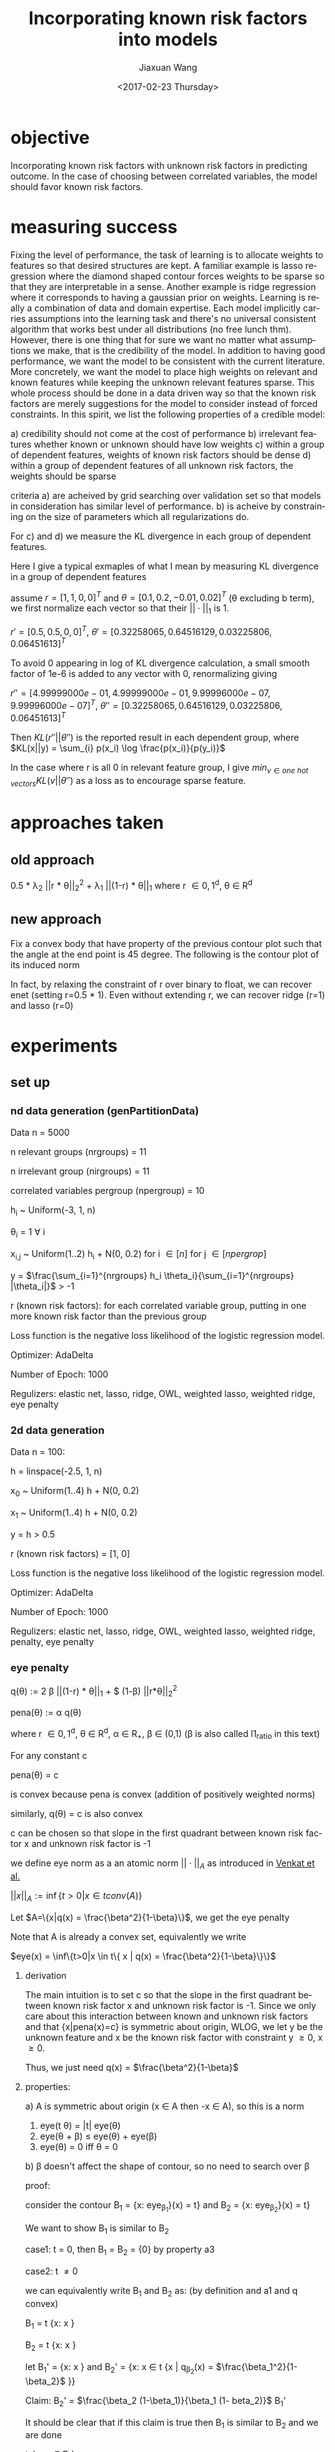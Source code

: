 #+TITLE: Incorporating known risk factors into models
#+DATE: <2017-02-23 Thursday>
#+AUTHOR: Jiaxuan Wang
#+EMAIL: jiaxuan@umich
#+OPTIONS: ':nil *:t -:t ::t <:t H:3 \n:nil ^:t arch:headline author:t c:nil
#+OPTIONS: creator:comment d:(not "LOGBOOK") date:t e:t email:nil f:t inline:t
#+OPTIONS: num:t p:nil pri:nil stat:t tags:t tasks:t tex:t timestamp:t toc:nil
#+OPTIONS: todo:t |:t
#+CREATOR: Emacs 24.5.1 (Org mode 8.2.10)
#+DESCRIPTION:
#+EXCLUDE_TAGS: noexport
#+KEYWORDS:
#+LANGUAGE: en
#+SELECT_TAGS: export

* objective
Incorporating known risk factors with unknown risk factors in predicting outcome. 
In the case of choosing between correlated variables, the model should favor
known risk factors.

* measuring success

Fixing the level of performance, the task of learning is to allocate weights to
features so that desired structures are kept. A familiar example is lasso
regression where the diamond shaped contour forces weights to be sparse so that
they are interpretable in a sense. Another example is ridge regression where it
corresponds to having a gaussian prior on weights. Learning is really a
combination of data and domain expertise. Each model implicitly carries
assumptions into the learning task and there's no universal consistent algorithm
that works best under all distributions (no free lunch thm). However, there is
one thing that for sure we want no matter what assumptions we make, that is the
credibility of the model. In addition to having good performance, we want the
model to be consistent with the current literature. More concretely, we want the
model to place high weights on relevant and known features while keeping the
unknown relevant features sparse. This whole process should be done in a data
driven way so that the known risk factors are merely suggestions for the model
to consider instead of forced constraints. In this spirit, we list the following
properties of a credible model:

a) credibility should not come at the cost of performance
b) irrelevant features whether known or unknown should have low weights
c) within a group of dependent features, weights of known risk factors should be dense
d) within a group of dependent features of all unknown risk factors, the weights
should be sparse

criteria a) are acheived by grid searching over validation set so that
models in consideration has similar level of performance. b) is acheive by
constraining on the size of parameters which all regularizations do.

For c) and d) we measure the KL divergence in each group of dependent features.

Here I give a typical exmaples of what I mean by measuring KL divergence in a
group of dependent features

assume $r=[1,1,0,0]^T$ and $\theta=[0.1, 0.2, -0.01, 0.02]^T$ (\theta
excluding b term), we first normalize each vector so that their $||\cdot||_1$
is 1.

$r'=[0.5, 0.5, 0, 0]^T$, $\theta' = [ 0.32258065,  0.64516129,  0.03225806,
0.06451613]^T$

To avoid 0 appearing in log of KL divergence calculation, a small smooth factor
of 1e-6 is added to any vector with 0, renormalizing giving

$r''=[  4.99999000e-01,   4.99999000e-01,   9.99996000e-07,
         9.99996000e-07]^T$, $\theta'' = [ 0.32258065,  0.64516129,  0.03225806,
0.06451613]^T$

Then $KL(r''||\theta'')$ is the reported result in each dependent group,
where $KL(x||y) = \sum_{i} p(x_i) \log \frac{p(x_i)}{p(y_i)}$

In the case where r is all 0 in relevant feature group, I give
$min_{v \in \textit{one hot vectors}} KL(v||\theta'')$ as a loss as to encourage
sparse feature.

* approaches taken

** old approach 

0.5 * \lambda_2 ||r * \theta||_2^2 + \lambda_1 ||(1-r) * \theta||_1
where r \in {0,1}^d, \theta \in R^d

[[./contour/penalty.png]]

** new approach

Fix a convex body that have property of the previous contour plot such that the
angle at the end point is 45 degree. The following is the contour plot of its
induced norm

[[./contour/eye.png]]



In fact, by relaxing the constraint of r over binary to float, we can recover
enet (setting r=0.5 * 1). Even without extending r, we can recover ridge (r=1) 
and lasso (r=0)

[[./contour/eye_enet.png]]

[[./contour/eye_ridge.png]]

[[./contour/eye_lasso.png]]

* experiments
** set up
*** nd data generation (genPartitionData)

Data n = 5000

n relevant groups (nrgroups) = 11

n irrelevant group (nirgroups) = 11

correlated variables pergroup (npergroup) = 10

h_i ~ Uniform(-3, 1, n)

\theta_i = 1 \forall i

x_{i,j} ~ Uniform(1..2) h_i + N(0, 0.2) for i \in [n] for j \in [npergrop]

y = $\frac{\sum_{i=1}^{nrgroups} h_i \theta_i}{\sum_{i=1}^{nrgroups} |\theta_i|}$ > -1

r (known risk factors): for each correlated variable group, putting in one
more known risk factor than the previous group

Loss function is the negative loss likelihood of the logistic regression model.

Optimizer: AdaDelta

Number of Epoch: 1000

Regulizers: elastic net, lasso, ridge, OWL, weighted lasso, weighted ridge, 
eye penalty

*** 2d data generation

Data n = 100:

[[./figures/data.png]]

h = linspace(-2.5, 1, n)

x_0 ~ Uniform(1..4) h + N(0, 0.2)

x_1 ~ Uniform(1..4) h + N(0, 0.2)

y = h > 0.5

r (known risk factors) = [1, 0]

Loss function is the negative loss likelihood of the logistic regression model.

Optimizer: AdaDelta

Number of Epoch: 1000

Regulizers: elastic net, lasso, ridge, OWL, weighted lasso, weighted ridge,
penalty, eye penalty

*** eye penalty

q(\theta) := 2 \beta ||(1-r) * \theta||_1 + $
(1-\beta) ||r*\theta||_2^2

pena(\theta) := \alpha q(\theta)

where r \in {0,1}^d, \theta \in R^d, \alpha \in R_{+}, \beta \in (0,1) (\beta is also
called l1_ratio in this text)

For any constant c

pena(\theta) = c

is convex because pena is convex (addition of positively weighted norms)

similarly, q(\theta) = c is also convex

c can be chosen so that slope in the first quadrant between known risk
factor x and unknown risk factor is -1

we define eye norm as a an atomic norm $||\cdot||_A$ as introduced in [[https://people.eecs.berkeley.edu/~brecht/papers/2010-crpw_inverse_problems.pdf][Venkat et al.]]

$||x||_A := \inf\{t>0|x \in t conv(A)\}$

Let $A=\{x|q(x) = \frac{\beta^2}{1-\beta}\}$, we get the eye
penalty

Note that A is already a convex set, equivalently we write

$eye(x) = \inf\{t>0|x \in t\{ x | q(x) = \frac{\beta^2}{1-\beta}\}\}$

**** derivation

The main intuition is to set c so that the slope in the first quadrant between known risk
factor x and unknown risk factor is -1. Since we only care about this
interaction between known and unknown risk factors and that {x|pena(x)=c} is
symmetric about origin, WLOG, we let y be the unknown feature and x be the known
risk factor with constraint y \geq 0, x \geq 0. 

\begin{align}
&\  \alpha [2 \beta y + (1-\beta) x^2] = c \\
&\rightarrow 2 \beta y + (1-\beta) x^2 = \frac{c}{\alpha} \\
&\rightarrow y = \frac{c}{2\alpha\beta} - \frac{(1-\beta) x^2}{2 \beta}\\
&\rightarrow y = 0 \Rightarrow x = \sqrt{\frac{c}{\alpha(1-\beta)}}\\ 
&\rightarrow f'(x) = -\frac{(1-\beta)}{\beta}x\\
&\rightarrow f'(\sqrt{\frac{c}{\alpha(1-\beta)}}) = -\frac{1-\beta}{\beta} \sqrt{\frac{c}{\alpha(1-\beta)}} = -1 \\
&\rightarrow c = \frac{\alpha\beta^2}{1-\beta}\\
&\rightarrow 2 \beta y + (1-\beta) x^2 = \frac{\beta^2}{1-\beta}
\end{align}

Thus, we just need q(x) = $\frac{\beta^2}{1-\beta}$

**** properties:
a) A is symmetric about origin (x \in A then -x \in A), so this is a norm
1) eye(t \theta) = |t| eye(\theta)
2) eye(\theta + \beta) \leq eye(\theta) + eye(\beta)
3) eye(\theta) = 0 iff \theta = 0

b) \beta doesn't affect the shape of contour, so no need to
search over \beta

proof: 

consider the contour B_1 = {x: eye_{\beta_1}}(x) = t} and
B_2 = {x: eye_{\beta_2}}(x) = t}

We want to show B_1 is similar to B_2

case1: t = 0, then B_1 = B_2 = {0} by property a3

case2: t \neq 0

we can equivalently write B_1 and B_2 as: (by definition and a1 and q convex)

B_1 = t {x: x \in {x | q_{\beta_1}(x) = $\frac{\beta_1^2}{1-\beta_1}$ }}

B_2 = t {x: x \in {x | q_{\beta_2}(x) = $\frac{\beta_2^2}{1-\beta_2}$ }}

let B_1' = {x: x \in {x | q_{\beta_1}(x) = $\frac{\beta_1^2}{1-\beta_1}$ }}
and B_2' = {x: x \in t {x | q_{\beta_2}(x) = $\frac{\beta_1^2}{1-\beta_2}$ }}

Claim: B_2' = $\frac{\beta_2 (1-\beta_1)}{\beta_1 (1-
beta_2)}$ B_1'

It should be clear that if this claim is true then B_1 is similar to B_2
and we are done

take x \in B_1'

then q_{\beta_1}(x) = 2 \beta_1 ||(1-r) * x||_1 +
(1-\beta_1) ||r*x||_2^2 = $\frac{\beta_1^2}{1-\beta_1}$

let x' = $\frac{\beta_2 (1-\beta_1)}{\beta_1 (1-\beta_2)}$ x

\begin{align}
q_{\beta_2}(x') &= 2 \beta_2 ||(1-r) * x'||_1 +
 (1-\beta_2) ||r*x'||_2^2\\
&= \frac{2 \beta_2^2 (1-\beta_1)}{\beta_1 (1-\beta_2)} ||(1-r) * x||_1 + 
\frac{\beta_2^2 (1-\beta_1)^2}{\beta_1^2 (1-\beta_2)} ||r*x||_2^2\\
&= \frac{\beta_2^2 (1-\beta_1)}{\beta_1^2 (1-\beta_2)} (2 \beta_1 ||(1-r) * x||_1 +
(1-\beta_1) ||r*x||_2^2)\\
&= \frac{\beta_2^2 (1-\beta_1)}{\beta_1^2 (1-\beta_2)} \frac{\beta_1^2}{1-\beta_1} \\
&= \frac{\beta_2^2}{1-\beta_2}
\end{align}

so x' \in B_2'. Thus $\frac{\beta_2 (1-\beta_1)}{\beta_1 (1-
beta_2)}$ B_1' \subset B_2'. The other direction is similarly proven.









**** extending r to [0,1]^d 
At times, it makes sense for risk factor to be fractionally weighted (eg. odds
ratio in medical documents)

varying r_1 and r_2

r_1 = 0.0

[[./contour/eye_0_0.png]]

r_1 = 0.1

[[./contour/eye_0_1.png]]

r_1 = 0.2

[[./contour/eye_0_2.png]]

r_1 = 0.3

[[./contour/eye_0_3.png]]

r_1 = 0.4

[[./contour/eye_0_4.png]]

r_1 = 0.5

[[./contour/eye_0_5.png]]

r_1 = 0.6

[[./contour/eye_0_6.png]]

r_1 = 0.7

[[./contour/eye_0_7.png]]

r_1 = 0.8

[[./contour/eye_0_8.png]]

r_1 = 0.9

[[./contour/eye_0_9.png]]

r_1 = 1.0

[[./contour/eye_1_0.png]]

*** elastic net
\alpha * (c * ||\theta||_1 + 0.5 * (1 - c) * ||\theta||_2^2) where c is a scaler

[[./contour/enet_add.png]] 

*** lasso
\alpha * ||\theta||_1

[[./contour/lasso_add.png]]

*** ridge
0.5 * \alpha * ||\theta||_2^2

[[./contour/ridge_add.png]]

*** OWL
\alpha * \sum_{i=1}^n w_i |x|_{[i]} where w \in K_{m+} (monotone nonnegative cone)

[[./contour/OWL_w1=2>w2=1.png]]

degenerated case: back to lasso

[[./contour/OWL_w1=1=w2=1.png]]

degenerated case: back to l_{\inf}

[[./contour/OWL_w1=2>w2=0.png]]

some properties:

generalization of OSCAR norm

symmetry with respect to signed permutations

in the regular case, the minimal atomic set for this norm is known (the corners
are easily calculated)

*** weighted lasso
\alpha * ||w * \theta||_1 where w \in R_+^d

[[./contour/wlasso_add.png]]

*** weighted ridge 
0.5 * \alpha * ||w * \theta||_2^2 where w \in R_{+}^{d}

[[./contour/wridge_add.png]]

*** old penalty
\alpha * (0.5 * (1-c) * ||r * \theta||_2^2 + c * ||(1-r) * \theta||_1)
where r \in {0,1}^d, \theta \in R^d, \alpha \in R, c \in R

[[./contour/penalty_add.png]]


** running procedure

*** first run (regularized b)

b regularized

fix hyperparmeters to predefined value

repeat the following 100 times:

generate data (x2 = 2x1), run the selected regularizers, record \theta

*** second run (unregularized b, validation)

b unregularized

generate two datasets (x2 = 2x1), one for training, one for validation

parameter search over the different hyperparams of the regularizers

for each regularizer, use the hyperparmeters that acheives the minimal loss

repeat the following 100 times:

generate data, run the selected regularizers, record \theta

*** third run (data normalized, eye penalty)

b unregularized

generate two datasets (x2 = 2x1), one for training, one for validation

normalize the data to 2 mean and 2 variance (validaton data is normalized
using mean and variance for the training data)

parameter search over the different hyperparams of the regularizers

for each regularizer, use the hyperparmeters that acheives the minimal loss

repeat the following 100 times:

generate data, normalize data, run the selected regularizers, record \theta

The choosing criteria is still loss b/c AUROC is always going to be 1 in the
deterministic case:

[[./old_figures/$x_0$_distribution.png]]

[[./old_figures/$x_1$_distribution.png]]

[[./old_figures/$x_2$_distribution.png]]

[[file:old_figures/avg_reg.png]]

*** Fourth run (noise added)

b unregularized

generate two datasets, one for training, one for validation

normalize the data to 2 mean and 2 variance (validaton data is normalized
using mean and variance for the training data)

parameter search over the different hyperparams of the regularizers

for each regularizer, use the hyperparmeters that acheives the minimal loss

repeat the following 100 times:

generate data (x_i = Uniform(0..4) h + N(0,0.2)), normalize data, run the selected regularizers, record \theta

The choosing criteria is loss

[[./figures/$x_0$_distribution.png]]

[[./figures/$x_1$_distribution.png]]

[[./figures/$x_2$_distribution.png]]

[[file:figures/avg_reg.png]]

hyper parameter used:
+ enet(0.01, 0.2)
+ eye(array([ 1.,  0.]), 0.01, 0.4)
+ lasso(0.0001)
+ OWL([2, 1], 0.01)
+ penalty(array([ 1.,  0.]), 0.1, 1.0)
+ ridge(0.001)
+ weightedLasso(array([ 1.,  2.]), 0.01)
+ weightedRidge(array([ 1.,  2.]), 0.01)

The sparsity in penalty can be explained as I placed no constraint on known risk
factor (l1 ratio is 1), so it only regularizes x_1 not x_0

[[./figures/main_players_x0.png]]

[[./figures/main_players_x1.png]]

*** fifth run (nd data, sweep r, fix correlation of 0.04, fix theta to 1)
b unregularized

generate two datasets, one for training, one for validation

normalize the data to 2 mean and 2 variance (validaton data is normalized
using mean and variance for the training data)

parameter search over the different hyperparams of the regularizers (each of the
final candidate has loss around 0.083)

for each regularizer, use the hyperparmeters that acheives the minimal loss

repeat the following 10-20 times:

generate data (detailed in nd data generation section), normalize data, run the selected regularizers, record \theta

The choosing criteria is loss

KL divergence metric filtering for relevant features:

eye: 2.5722261048

wlasso: 5.18104309657

wridge: 6.8364694347

lasso: 18.9613782735

ridge: 12.7547711529

owl: 13.5265637342

enet: 17.7231341012

KL divergence metric including irrelevant features:

eye: 13.1307145901

wlasso: 7.55507729218

wridge: 11.5881850514

lasso: 31.1710069808

ridge: 16.9635832109

owl: 17.5479982613

enet: 30.2439873411

[[./klmetric.numbers][kl/emd_metric_visual]] (generated using gen_result.py:gen_nd_loss_csv)


* issues encountered
the validation sweep tend to pick very small regularization which essentially
unconstrained (maybe increase the noise could help?)

* TODO sixth run (sweep corelation, fix r, fix theta to 1)

* TODO seventh run (sweep fractional r, fix correlation, fix theta)

* TODO eighth run (sweep theta, fix r, fix correlation)

* next
1. develop a more general metric (related to 4, earth mover distance)
2. look for all unknown but different weights (balanced data) (ok via 4)
3. extend risk to fractional (just sweep with fractional r) (ok)
4. generate data in a more diverse manner: with correlation matrix (ok)

|   1 | 0.5 |     |     |     |
| 0.5 |   1 |     |     |     |
|     |     |   1 | 0.1 | 0.2 |
|     |     | 0.1 |   1 |   0 |
|     |     | 0.2 |   0 |   1 |
* plan

think about last round of experiements:
1. report p value of credibility (just look at 100 run and do a p test)
2. report a good metric
3. write a convincing story (3 days, maybe just the slides of what I think is important)

read papers!

* terminology
1) shrinkage statistics: The term relates to the notion that the improved
   estimate is made closer to the value supplied by the 'other information' than
   the raw estimate.
   + For example, the wildly popular Lasso/L1 regularization approach to 
regression [28] is equivalent to maximum a posteriori (MAP) estimation under a
Gaussian linear regression model having a double exponential (Laplace) prior on
the coefficients.
